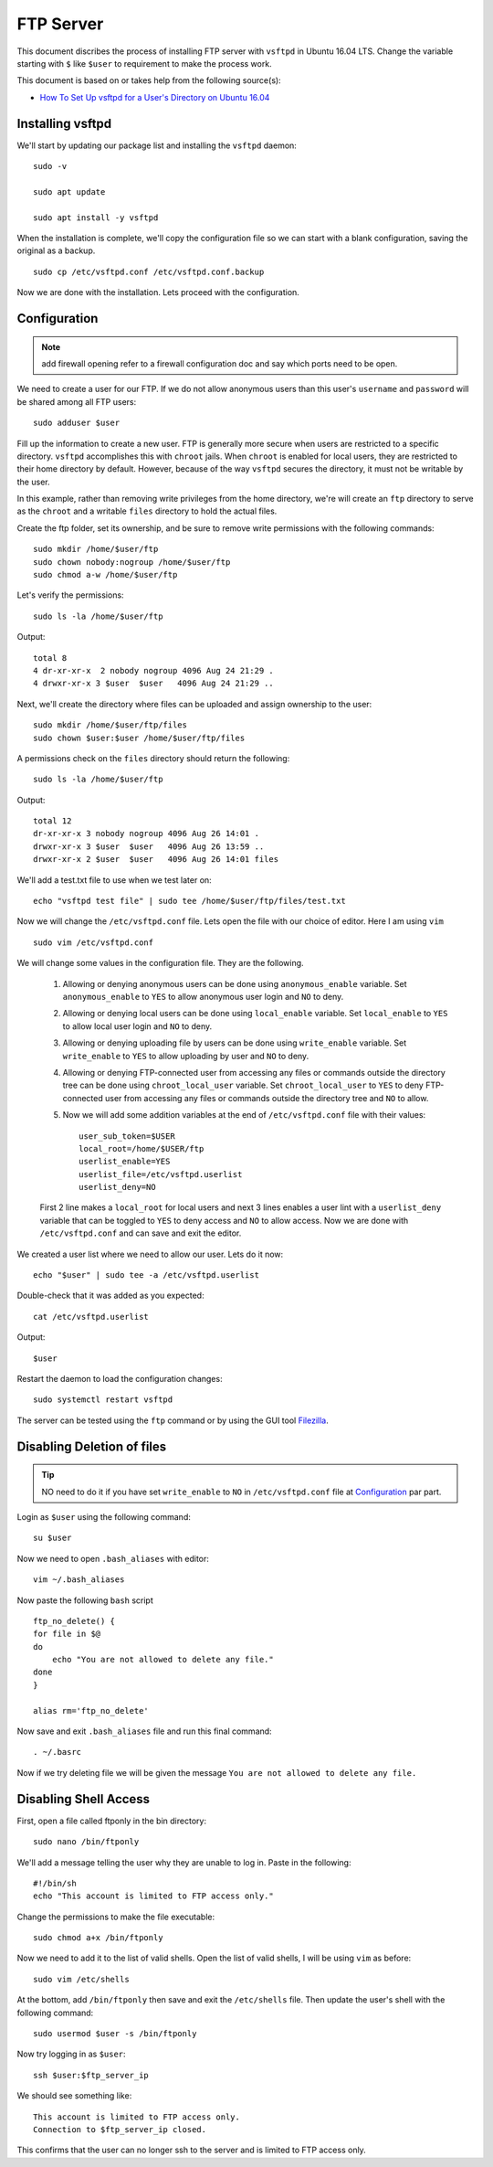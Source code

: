 FTP Server
==========
This document discribes the process of installing FTP server with ``vsftpd`` in Ubuntu 16.04 LTS. Change the variable starting with ``$`` like ``$user`` to requirement to make the process work.

This document is based on or takes help from the following source(s):

- `How To Set Up vsftpd for a User's Directory on Ubuntu 16.04 <https://www.digitalocean.com/community/tutorials/how-to-set-up-vsftpd-for-a-user-s-directory-on-ubuntu-16-04>`_

Installing vsftpd
-----------------
We'll start by updating our package list and installing the ``vsftpd`` daemon::

    sudo -v

    sudo apt update

    sudo apt install -y vsftpd

When the installation is complete, we'll copy the configuration file so we can start with a blank configuration, saving the original as a backup. ::

    sudo cp /etc/vsftpd.conf /etc/vsftpd.conf.backup

Now we are done with the installation. Lets proceed with the configuration.

Configuration
-------------

.. note:: add firewall opening refer to a firewall configuration doc and say which ports need to be open.

We need to create a user for our FTP. If we do not allow anonymous users than this user's ``username`` and ``password`` will be shared among all FTP users::

    sudo adduser $user

Fill up the information to create a new user. FTP is generally more secure when users are restricted to a specific directory. ``vsftpd`` accomplishes this with ``chroot`` jails. When ``chroot`` is enabled for local users, they are restricted to their home directory by default. However, because of the way ``vsftpd`` secures the directory, it must not be writable by the user.

In this example, rather than removing write privileges from the home directory, we're will create an ``ftp`` directory to serve as the ``chroot`` and a writable ``files`` directory to hold the actual files.

Create the ftp folder, set its ownership, and be sure to remove write permissions with the following commands::

    sudo mkdir /home/$user/ftp
    sudo chown nobody:nogroup /home/$user/ftp
    sudo chmod a-w /home/$user/ftp

Let's verify the permissions::

    sudo ls -la /home/$user/ftp

Output::

    total 8
    4 dr-xr-xr-x  2 nobody nogroup 4096 Aug 24 21:29 .
    4 drwxr-xr-x 3 $user  $user   4096 Aug 24 21:29 ..

Next, we'll create the directory where files can be uploaded and assign ownership to the user::

    sudo mkdir /home/$user/ftp/files
    sudo chown $user:$user /home/$user/ftp/files

A permissions check on the ``files`` directory should return the following::

    sudo ls -la /home/$user/ftp

Output::
    
    total 12
    dr-xr-xr-x 3 nobody nogroup 4096 Aug 26 14:01 .
    drwxr-xr-x 3 $user  $user   4096 Aug 26 13:59 ..
    drwxr-xr-x 2 $user  $user   4096 Aug 26 14:01 files

We'll add a test.txt file to use when we test later on::

    echo "vsftpd test file" | sudo tee /home/$user/ftp/files/test.txt

Now we will change the ``/etc/vsftpd.conf`` file. Lets open the file with our choice of editor. Here I am using ``vim`` ::

    sudo vim /etc/vsftpd.conf

We will change some values in the configuration file. They are the following.

    1. Allowing or denying anonymous users can be done using ``anonymous_enable`` variable. Set ``anonymous_enable`` to ``YES`` to allow anonymous user login and ``NO`` to deny.

    2. Allowing or denying local users can be done using ``local_enable`` variable. Set ``local_enable`` to ``YES`` to allow local user login and ``NO`` to deny.

    3. Allowing or denying uploading file by users can be done using ``write_enable`` variable. Set ``write_enable`` to ``YES`` to allow uploading by user and ``NO`` to deny.

    4. Allowing or denying FTP-connected user from accessing any files or commands outside the directory tree can be done using ``chroot_local_user`` variable. Set ``chroot_local_user`` to ``YES`` to deny FTP-connected user from accessing any files or commands outside the directory tree and ``NO`` to allow.

    5. Now we will add some addition variables at the end of ``/etc/vsftpd.conf`` file with their values::

        user_sub_token=$USER
        local_root=/home/$USER/ftp
        userlist_enable=YES
        userlist_file=/etc/vsftpd.userlist
        userlist_deny=NO

    First 2 line makes a ``local_root`` for local users and next 3 lines enables a user lint with a ``userlist_deny`` variable that can be toggled to ``YES`` to deny access and ``NO`` to allow access. Now we are done with ``/etc/vsftpd.conf`` and can save and exit the editor.

We created a user list where we need to allow our user. Lets do it now::

    echo "$user" | sudo tee -a /etc/vsftpd.userlist

Double-check that it was added as you expected::

    cat /etc/vsftpd.userlist

Output::

    $user

Restart the daemon to load the configuration changes::

    sudo systemctl restart vsftpd

The server can be tested using the ``ftp`` command or by using the GUI tool `Filezilla <https://filezilla-project.org>`_. 


Disabling Deletion of files
---------------------------
.. tip:: NO need to do it if you have set ``write_enable`` to ``NO`` in ``/etc/vsftpd.conf`` file at `Configuration <ftp.html#configuration>`_ par part.

Login as ``$user`` using the following command::

    su $user

Now we need to open ``.bash_aliases`` with editor::

    vim ~/.bash_aliases

Now paste the following ``bash`` script ::

    ftp_no_delete() {
    for file in $@
    do
        echo "You are not allowed to delete any file."
    done
    }
    
    alias rm='ftp_no_delete'

Now save and exit ``.bash_aliases`` file and run this final command::

    . ~/.basrc

Now if we try deleting file we will be given the message ``You are not allowed to delete any file.``

Disabling Shell Access
----------------------
First, open a file called ftponly in the bin directory::

    sudo nano /bin/ftponly

We'll add a message telling the user why they are unable to log in. Paste in the following::

    #!/bin/sh
    echo "This account is limited to FTP access only."

Change the permissions to make the file executable::

    sudo chmod a+x /bin/ftponly

Now we need to add it to the list of valid shells. Open the list of valid shells, I will be using ``vim`` as before::

    sudo vim /etc/shells

At the bottom, add ``/bin/ftponly`` then save and exit the ``/etc/shells`` file. Then update the user's shell with the following command::

    sudo usermod $user -s /bin/ftponly

Now try logging in as ``$user``::

    ssh $user:$ftp_server_ip

We should see something like::

    This account is limited to FTP access only.
    Connection to $ftp_server_ip closed.

This confirms that the user can no longer ssh to the server and is limited to FTP access only.



